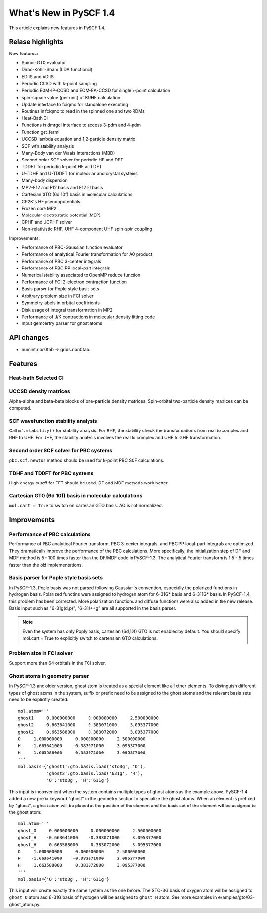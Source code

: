 ***************************
  What's New in PySCF 1.4
***************************

This article explains new features in PySCF 1.4.


Relase highlights
=================

New features:

* Spinor-GTO evaluator
* Dirac-Kohn-Sham (LDA functional)
* EDIIS and ADIIS
* Periodic CCSD with k-point sampling
* Periodic EOM-IP-CCSD and EOM-EA-CCSD for single k-point calculation
* spin-square value (per unit) of KUHF calculation
* Update interface to fciqmc for standalone executing
* Routines in fciqmc to read in the spinned one and two RDMs
* Heat-Bath CI
* Functions in dmrgci interface to access 3-pdm and 4-pdm
* Function get_fermi
* UCCSD lambda equation and 1,2-particle density matrix
* SCF wfn stability analysis
* Many-Body van der Waals Interactions (MBD)
* Second order SCF solver for periodic HF and DFT
* TDDFT for periodic k-point HF and DFT
* U-TDHF and U-TDDFT for molecular and crystal systems
* Many-body dispersion
* MP2-F12 and F12 basis and F12 RI basis
* Cartesian GTO (6d 10f) basis in molecular calculations
* CP2K's HF pseudopotentials
* Frozen core MP2
* Molecular electrostatic potential (MEP)
* CPHF and UCPHF solver
* Non-relativistic RHF, UHF 4-component UHF spin-spin coupling

Improvements:

* Performance of PBC-Gaussian function evaluator
* Performance of analytical Fourier transformation for AO product
* Performance of PBC 3-center integrals
* Performance of PBC PP local-part integrals
* Numerical stability associated to OpenMP reduce function
* Performance of FCI 2-electron contraction function
* Basis parser for Pople style basis sets
* Arbitrary problem size in FCI solver
* Symmetry labels in orbital coefficients
* Disk usage of integral transformation in MP2
* Performance of J/K contractions in molecular density fitting code
* Input gemoertry parser for ghost atoms


API changes
===========

* numint.non0tab -> grids.non0tab.



Features
========


Heat-bath Selected CI
---------------------


UCCSD density matrices
----------------------
Alpha-alpha and beta-beta blocks of one-particle density matrices.
Spin-orbital two-particle density matrices can be computed.


SCF wavefunction stability analysis
-----------------------------------
Call ``mf.stability()`` for stability analysis.  For RHF, the stability
check the transformations from real to complex and RHF to UHF.  For UHF, the
stability analysis involves the real to complex and UHF to GHF transformation.


Second order SCF solver for PBC systems
---------------------------------------
``pbc.scf.newton`` method should be used for k-point PBC SCF calculations.


TDHF and TDDFT for PBC systems
------------------------------
High energy cutoff for FFT should be used.  DF and MDF methods work better.


Cartesian GTO (6d 10f) basis in molecular calculations
------------------------------------------------------
``mol.cart = True`` to switch on cartesian GTO basis.  AO is not normalized.



Improvements
============

Performance of PBC calculations
-------------------------------
Performance of PBC analytical Fourier transform, PBC 3-center integrals, and PBC
PP local-part integrals are optimized.  They dramatically improve the
performance of the PBC calculations.  More specifically, the initialization step
of DF and MDF method is 5 - 100 times faster than the DF/MDF code in PySCF-1.3.
The analytical Fourier transform is 1.5 - 5 times faster than the old
implementations.


Basis parser for Pople style basis sets
---------------------------------------
In PySCF-1.3, Pople basis was not parsed following Gaussian's convention,
especially the polarized functions in hydrogen basis.  Polarized functins were
assigned to hydrogen atom for 6-31G* basis and 6-311G* basis.  In PySCF-1.4,
this problem has been corrected.  More polarization functions and diffuse
functions were also added in the new release.  Basis input such as "6-31g(d,p)",
"6-311++g" are all supported in the basis parser.

.. note:: Even the system has only Poply basis, cartesian (6d,10f) GTO is not
    enabled by default.  You should specify mol.cart = True to explicitly switch
    to cartensian GTO calculations.

Problem size in FCI solver
--------------------------
Support more than 64 orbitals in the FCI solver.


Ghost atoms in geometry parser
------------------------------
In PySCF-1.3 and older version, ghost atom is treated as a special element like
all other elements.  To distinguish different types of ghost atoms in the
system, suffix or prefix need to be assigned to the ghost atoms and the relevant
basis sets need to be explicitly created::

    mol.atom='''
    ghost1     0.000000000     0.000000000     2.500000000
    ghost2    -0.663641000    -0.383071000     3.095377000
    ghost2     0.663588000     0.383072000     3.095377000
    O     1.000000000     0.000000000     2.500000000
    H    -1.663641000    -0.383071000     3.095377000
    H     1.663588000     0.383072000     3.095377000
    '''
    mol.basis={'ghost1':gto.basis.load('sto3g', 'O'),
               'ghost2':gto.basis.load('631g', 'H'),
               'O':'sto3g', 'H':'631g'}

This input is inconvenient when the system contains multiple types of ghost
atoms as the example above.  PySCF-1.4 added a new prefix keyword "ghost" in the
geometry section to specialize the ghost atoms.  When an element is prefixed by
"ghost", a ghost atom will be placed at the position of the element and the
basis set of the element will be assigned to the ghost atom::

    mol.atom='''
    ghost_O     0.000000000     0.000000000     2.500000000
    ghost_H    -0.663641000    -0.383071000     3.095377000
    ghost_H     0.663588000     0.383072000     3.095377000
    O     1.000000000     0.000000000     2.500000000
    H    -1.663641000    -0.383071000     3.095377000
    H     1.663588000     0.383072000     3.095377000
    '''
    mol.basis={'O':'sto3g', 'H':'631g'}

This input will create exactly the same system as the one before.  The STO-3G
basis of oxygen atom will be assigned to ``ghost_O`` atom and 6-31G basis of
hydrogen will be assigned to ``ghost_H`` atom.  See more examples in
examples/gto/03-ghost_atom.py.

